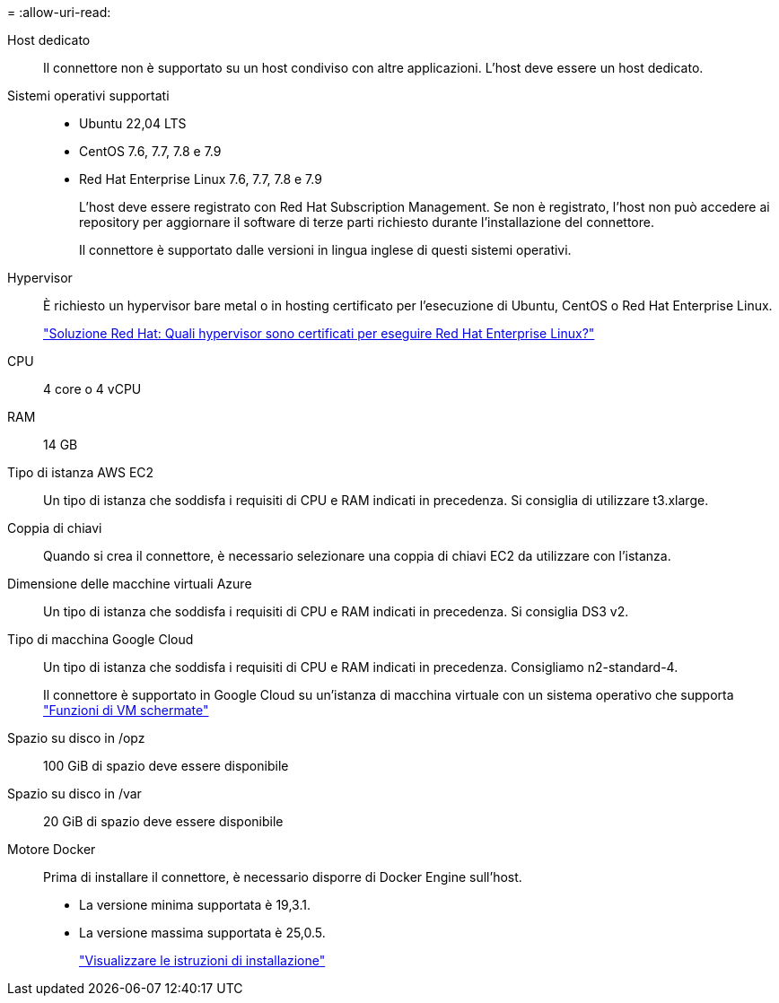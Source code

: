 = 
:allow-uri-read: 


Host dedicato:: Il connettore non è supportato su un host condiviso con altre applicazioni. L'host deve essere un host dedicato.


Sistemi operativi supportati::
+
--
* Ubuntu 22,04 LTS
* CentOS 7.6, 7.7, 7.8 e 7.9
* Red Hat Enterprise Linux 7.6, 7.7, 7.8 e 7.9
+
L'host deve essere registrato con Red Hat Subscription Management. Se non è registrato, l'host non può accedere ai repository per aggiornare il software di terze parti richiesto durante l'installazione del connettore.

+
Il connettore è supportato dalle versioni in lingua inglese di questi sistemi operativi.



--


Hypervisor:: È richiesto un hypervisor bare metal o in hosting certificato per l'esecuzione di Ubuntu, CentOS o Red Hat Enterprise Linux.
+
--
https://access.redhat.com/certified-hypervisors["Soluzione Red Hat: Quali hypervisor sono certificati per eseguire Red Hat Enterprise Linux?"^]

--


CPU:: 4 core o 4 vCPU
RAM:: 14 GB


Tipo di istanza AWS EC2:: Un tipo di istanza che soddisfa i requisiti di CPU e RAM indicati in precedenza. Si consiglia di utilizzare t3.xlarge.


Coppia di chiavi:: Quando si crea il connettore, è necessario selezionare una coppia di chiavi EC2 da utilizzare con l'istanza.


Dimensione delle macchine virtuali Azure:: Un tipo di istanza che soddisfa i requisiti di CPU e RAM indicati in precedenza. Si consiglia DS3 v2.


Tipo di macchina Google Cloud:: Un tipo di istanza che soddisfa i requisiti di CPU e RAM indicati in precedenza. Consigliamo n2-standard-4.
+
--
Il connettore è supportato in Google Cloud su un'istanza di macchina virtuale con un sistema operativo che supporta https://cloud.google.com/compute/shielded-vm/docs/shielded-vm["Funzioni di VM schermate"^]

--


Spazio su disco in /opz:: 100 GiB di spazio deve essere disponibile
Spazio su disco in /var:: 20 GiB di spazio deve essere disponibile


Motore Docker:: Prima di installare il connettore, è necessario disporre di Docker Engine sull'host.
+
--
* La versione minima supportata è 19,3.1.
* La versione massima supportata è 25,0.5.
+
https://docs.docker.com/engine/install/["Visualizzare le istruzioni di installazione"^]



--

